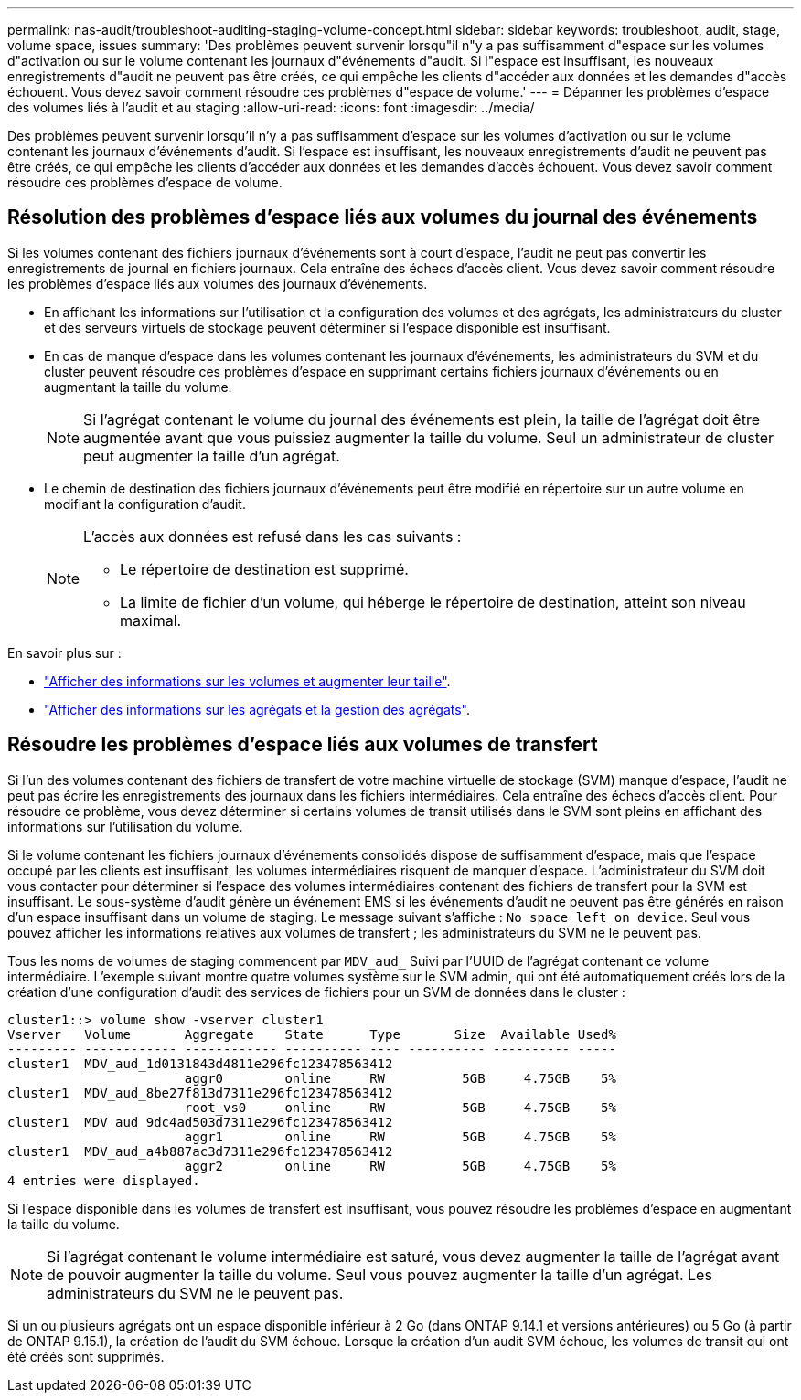 ---
permalink: nas-audit/troubleshoot-auditing-staging-volume-concept.html 
sidebar: sidebar 
keywords: troubleshoot, audit, stage, volume space, issues 
summary: 'Des problèmes peuvent survenir lorsqu"il n"y a pas suffisamment d"espace sur les volumes d"activation ou sur le volume contenant les journaux d"événements d"audit. Si l"espace est insuffisant, les nouveaux enregistrements d"audit ne peuvent pas être créés, ce qui empêche les clients d"accéder aux données et les demandes d"accès échouent. Vous devez savoir comment résoudre ces problèmes d"espace de volume.' 
---
= Dépanner les problèmes d'espace des volumes liés à l'audit et au staging
:allow-uri-read: 
:icons: font
:imagesdir: ../media/


[role="lead"]
Des problèmes peuvent survenir lorsqu'il n'y a pas suffisamment d'espace sur les volumes d'activation ou sur le volume contenant les journaux d'événements d'audit. Si l'espace est insuffisant, les nouveaux enregistrements d'audit ne peuvent pas être créés, ce qui empêche les clients d'accéder aux données et les demandes d'accès échouent. Vous devez savoir comment résoudre ces problèmes d'espace de volume.



== Résolution des problèmes d'espace liés aux volumes du journal des événements

Si les volumes contenant des fichiers journaux d'événements sont à court d'espace, l'audit ne peut pas convertir les enregistrements de journal en fichiers journaux. Cela entraîne des échecs d'accès client. Vous devez savoir comment résoudre les problèmes d'espace liés aux volumes des journaux d'événements.

* En affichant les informations sur l'utilisation et la configuration des volumes et des agrégats, les administrateurs du cluster et des serveurs virtuels de stockage peuvent déterminer si l'espace disponible est insuffisant.
* En cas de manque d'espace dans les volumes contenant les journaux d'événements, les administrateurs du SVM et du cluster peuvent résoudre ces problèmes d'espace en supprimant certains fichiers journaux d'événements ou en augmentant la taille du volume.
+
[NOTE]
====
Si l'agrégat contenant le volume du journal des événements est plein, la taille de l'agrégat doit être augmentée avant que vous puissiez augmenter la taille du volume. Seul un administrateur de cluster peut augmenter la taille d'un agrégat.

====
* Le chemin de destination des fichiers journaux d'événements peut être modifié en répertoire sur un autre volume en modifiant la configuration d'audit.
+
[NOTE]
====
L'accès aux données est refusé dans les cas suivants :

** Le répertoire de destination est supprimé.
** La limite de fichier d'un volume, qui héberge le répertoire de destination, atteint son niveau maximal.


====


En savoir plus sur :

* link:../volumes/index.html["Afficher des informations sur les volumes et augmenter leur taille"].
* link:../disks-aggregates/index.html["Afficher des informations sur les agrégats et la gestion des agrégats"].




== Résoudre les problèmes d'espace liés aux volumes de transfert

Si l'un des volumes contenant des fichiers de transfert de votre machine virtuelle de stockage (SVM) manque d'espace, l'audit ne peut pas écrire les enregistrements des journaux dans les fichiers intermédiaires. Cela entraîne des échecs d'accès client. Pour résoudre ce problème, vous devez déterminer si certains volumes de transit utilisés dans le SVM sont pleins en affichant des informations sur l'utilisation du volume.

Si le volume contenant les fichiers journaux d'événements consolidés dispose de suffisamment d'espace, mais que l'espace occupé par les clients est insuffisant, les volumes intermédiaires risquent de manquer d'espace. L'administrateur du SVM doit vous contacter pour déterminer si l'espace des volumes intermédiaires contenant des fichiers de transfert pour la SVM est insuffisant. Le sous-système d'audit génère un événement EMS si les événements d'audit ne peuvent pas être générés en raison d'un espace insuffisant dans un volume de staging. Le message suivant s'affiche : `No space left on device`. Seul vous pouvez afficher les informations relatives aux volumes de transfert ; les administrateurs du SVM ne le peuvent pas.

Tous les noms de volumes de staging commencent par `MDV_aud_` Suivi par l'UUID de l'agrégat contenant ce volume intermédiaire. L'exemple suivant montre quatre volumes système sur le SVM admin, qui ont été automatiquement créés lors de la création d'une configuration d'audit des services de fichiers pour un SVM de données dans le cluster :

[listing]
----
cluster1::> volume show -vserver cluster1
Vserver   Volume       Aggregate    State      Type       Size  Available Used%
--------- ------------ ------------ ---------- ---- ---------- ---------- -----
cluster1  MDV_aud_1d0131843d4811e296fc123478563412
                       aggr0        online     RW          5GB     4.75GB    5%
cluster1  MDV_aud_8be27f813d7311e296fc123478563412
                       root_vs0     online     RW          5GB     4.75GB    5%
cluster1  MDV_aud_9dc4ad503d7311e296fc123478563412
                       aggr1        online     RW          5GB     4.75GB    5%
cluster1  MDV_aud_a4b887ac3d7311e296fc123478563412
                       aggr2        online     RW          5GB     4.75GB    5%
4 entries were displayed.
----
Si l'espace disponible dans les volumes de transfert est insuffisant, vous pouvez résoudre les problèmes d'espace en augmentant la taille du volume.

[NOTE]
====
Si l'agrégat contenant le volume intermédiaire est saturé, vous devez augmenter la taille de l'agrégat avant de pouvoir augmenter la taille du volume. Seul vous pouvez augmenter la taille d'un agrégat. Les administrateurs du SVM ne le peuvent pas.

====
Si un ou plusieurs agrégats ont un espace disponible inférieur à 2 Go (dans ONTAP 9.14.1 et versions antérieures) ou 5 Go (à partir de ONTAP 9.15.1), la création de l'audit du SVM échoue. Lorsque la création d'un audit SVM échoue, les volumes de transit qui ont été créés sont supprimés.
